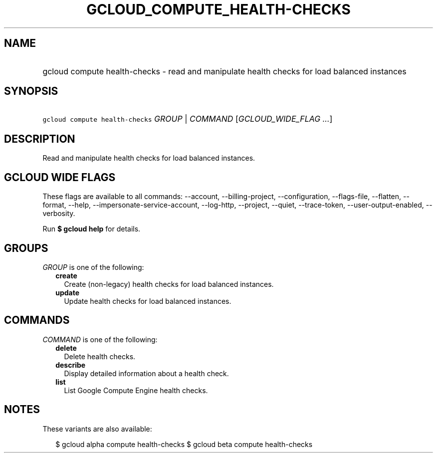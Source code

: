 
.TH "GCLOUD_COMPUTE_HEALTH\-CHECKS" 1



.SH "NAME"
.HP
gcloud compute health\-checks \- read and manipulate health checks for load balanced instances



.SH "SYNOPSIS"
.HP
\f5gcloud compute health\-checks\fR \fIGROUP\fR | \fICOMMAND\fR [\fIGCLOUD_WIDE_FLAG\ ...\fR]



.SH "DESCRIPTION"

Read and manipulate health checks for load balanced instances.



.SH "GCLOUD WIDE FLAGS"

These flags are available to all commands: \-\-account, \-\-billing\-project,
\-\-configuration, \-\-flags\-file, \-\-flatten, \-\-format, \-\-help,
\-\-impersonate\-service\-account, \-\-log\-http, \-\-project, \-\-quiet,
\-\-trace\-token, \-\-user\-output\-enabled, \-\-verbosity.

Run \fB$ gcloud help\fR for details.



.SH "GROUPS"

\f5\fIGROUP\fR\fR is one of the following:

.RS 2m
.TP 2m
\fBcreate\fR
Create (non\-legacy) health checks for load balanced instances.

.TP 2m
\fBupdate\fR
Update health checks for load balanced instances.


.RE
.sp

.SH "COMMANDS"

\f5\fICOMMAND\fR\fR is one of the following:

.RS 2m
.TP 2m
\fBdelete\fR
Delete health checks.

.TP 2m
\fBdescribe\fR
Display detailed information about a health check.

.TP 2m
\fBlist\fR
List Google Compute Engine health checks.


.RE
.sp

.SH "NOTES"

These variants are also available:

.RS 2m
$ gcloud alpha compute health\-checks
$ gcloud beta compute health\-checks
.RE

